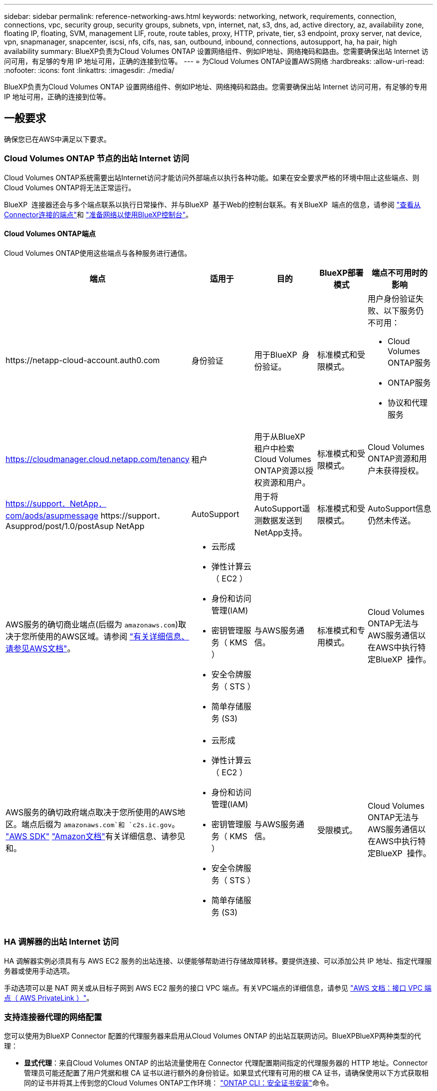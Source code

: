 ---
sidebar: sidebar 
permalink: reference-networking-aws.html 
keywords: networking, network, requirements, connection, connections, vpc, security group, security groups, subnets, vpn, internet, nat, s3, dns, ad, active directory, az, availability zone, floating IP, floating, SVM, management LIF, route, route tables, proxy, HTTP, private, tier, s3 endpoint, proxy server, nat device, vpn, snapmanager, snapcenter, iscsi, nfs, cifs, nas, san, outbound, inbound, connections, autosupport, ha, ha pair, high availability 
summary: BlueXP负责为Cloud Volumes ONTAP 设置网络组件、例如IP地址、网络掩码和路由。您需要确保出站 Internet 访问可用，有足够的专用 IP 地址可用，正确的连接到位等。 
---
= 为Cloud Volumes ONTAP设置AWS网络
:hardbreaks:
:allow-uri-read: 
:nofooter: 
:icons: font
:linkattrs: 
:imagesdir: ./media/


[role="lead"]
BlueXP负责为Cloud Volumes ONTAP 设置网络组件、例如IP地址、网络掩码和路由。您需要确保出站 Internet 访问可用，有足够的专用 IP 地址可用，正确的连接到位等。



== 一般要求

确保您已在AWS中满足以下要求。



=== Cloud Volumes ONTAP 节点的出站 Internet 访问

Cloud Volumes ONTAP系统需要出站Internet访问才能访问外部端点以执行各种功能。如果在安全要求严格的环境中阻止这些端点、则Cloud Volumes ONTAP将无法正常运行。

BlueXP  连接器还会与多个端点联系以执行日常操作、并与BlueXP  基于Web的控制台联系。有关BlueXP  端点的信息，请参阅 https://docs.netapp.com/us-en/bluexp-setup-admin/task-install-connector-on-prem.html#step-3-set-up-networking["查看从Connector连接的端点"^]和 https://docs.netapp.com/us-en/bluexp-setup-admin/reference-networking-saas-console.html["准备网络以使用BlueXP控制台"^]。



==== Cloud Volumes ONTAP端点

Cloud Volumes ONTAP使用这些端点与各种服务进行通信。

[cols="5*"]
|===
| 端点 | 适用于 | 目的 | BlueXP部署模式 | 端点不可用时的影响 


| \https://netapp-cloud-account.auth0.com | 身份验证  a| 
用于BlueXP  身份验证。
| 标准模式和受限模式。  a| 
用户身份验证失败、以下服务仍不可用：

* Cloud Volumes ONTAP服务
* ONTAP服务
* 协议和代理服务




| https://cloudmanager.cloud.netapp.com/tenancy | 租户 | 用于从BlueXP  租户中检索Cloud Volumes ONTAP资源以授权资源和用户。 | 标准模式和受限模式。 | Cloud Volumes ONTAP资源和用户未获得授权。 


| https://support．NetApp．com/aods/asupmessage \https://support．Asupprod/post/1.0/postAsup NetApp | AutoSupport | 用于将AutoSupport遥测数据发送到NetApp支持。 | 标准模式和受限模式。 | AutoSupport信息仍然未传送。 


| AWS服务的确切商业端点(后缀为 `amazonaws.com`)取决于您所使用的AWS区域。请参阅 https://docs.aws.amazon.com/general/latest/gr/rande.html["有关详细信息、请参见AWS文档"^]。  a| 
* 云形成
* 弹性计算云（ EC2 ）
* 身份和访问管理(IAM)
* 密钥管理服务（ KMS ）
* 安全令牌服务（ STS ）
* 简单存储服务 (S3)

| 与AWS服务通信。 | 标准模式和专用模式。 | Cloud Volumes ONTAP无法与AWS服务通信以在AWS中执行特定BlueXP  操作。 


| AWS服务的确切政府端点取决于您所使用的AWS地区。端点后缀为 `amazonaws.com`和 `c2s.ic.gov`。	https://docs.aws.amazon.com/AWSJavaSDK/latest/javadoc/com/amazonaws/services/s3/model/Region.html["AWS SDK"] https://docs.aws.amazon.com/general/latest/gr/rande.html["Amazon文档"]有关详细信息、请参见和。  a| 
* 云形成
* 弹性计算云（ EC2 ）
* 身份和访问管理(IAM)
* 密钥管理服务（ KMS ）
* 安全令牌服务（ STS ）
* 简单存储服务 (S3)

| 与AWS服务通信。 | 受限模式。 | Cloud Volumes ONTAP无法与AWS服务通信以在AWS中执行特定BlueXP  操作。 
|===


=== HA 调解器的出站 Internet 访问

HA 调解器实例必须具有与 AWS EC2 服务的出站连接、以便能够帮助进行存储故障转移。要提供连接、可以添加公共 IP 地址、指定代理服务器或使用手动选项。

手动选项可以是 NAT 网关或从目标子网到 AWS EC2 服务的接口 VPC 端点。有关VPC端点的详细信息，请参见 http://docs.aws.amazon.com/AmazonVPC/latest/UserGuide/vpce-interface.html["AWS 文档：接口 VPC 端点（ AWS PrivateLink ）"^]。



=== 支持连接器代理的网络配置

您可以使用为BlueXP Connector 配置的代理服务器来启用从Cloud Volumes ONTAP 的出站互联网访问。BlueXPBlueXP两种类型的代理：

* *显式代理*：来自Cloud Volumes ONTAP 的出站流量使用在 Connector 代理配置期间指定的代理服务器的 HTTP 地址。Connector管理员可能还配置了用户凭据和根 CA 证书以进行额外的身份验证。如果显式代理有可用的根 CA 证书，请确保使用以下方式获取相同的证书并将其上传到您的Cloud Volumes ONTAP工作环境：  https://docs.netapp.com/us-en/ontap-cli/security-certificate-install.html["ONTAP CLI：安全证书安装"^]命令。
* *透明代理*：网络配置为自动通过 Connector 代理路由来自Cloud Volumes ONTAP 的出站流量。设置透明代理时，Connector 管理员只需提供用于从Cloud Volumes ONTAP连接的根 CA 证书，而无需提供代理服务器的 HTTP 地址。请确保使用以下方式获取相同的根 CA 证书并将其上传到您的Cloud Volumes ONTAP工作环境：  https://docs.netapp.com/us-en/ontap-cli/security-certificate-install.html["ONTAP CLI：安全证书安装"^]命令。


有关为BlueXP Connector 配置代理服务器的信息，请参阅 https://docs.netapp.com/us-en/bluexp-setup-admin/task-configuring-proxy.html["配置Connector以使用代理服务器"^] 。



=== 专用 IP 地址

BlueXP会自动为Cloud Volumes ONTAP 分配所需数量的专用IP地址。您需要确保网络具有足够的可用专用 IP 地址。

BlueXP为Cloud Volumes ONTAP 分配的LIF数量取决于您部署的是单节点系统还是HA对。LIF 是与物理端口关联的 IP 地址。



==== 单节点系统的 IP 地址

BlueXP会将6个IP地址分配给一个节点系统。

下表提供了有关与每个专用IP地址关联的LIF的详细信息。

[cols="20,40"]
|===
| LIF | 目的 


| 集群管理 | 对整个集群（ HA 对）进行管理管理。 


| 节点管理 | 节点的管理管理。 


| 集群间 | 跨集群通信，备份和复制。 


| NAS 数据 | 通过 NAS 协议进行客户端访问。 


| iSCSI 数据 | 通过 iSCSI 协议进行客户端访问。系统也会将其用于其他重要的网络工作流。此LIF为必填项、不应删除。 


| Storage VM管理 | Storage VM 管理 LIF 与 SnapCenter 等管理工具结合使用。 
|===


==== HA 对的 IP 地址

与单节点系统相比， HA 对所需的 IP 地址更多。这些 IP 地址分布在不同的以太网接口上，如下图所示：

image:diagram_cvo_aws_networking_ha.png["显示 AWS 中 Cloud Volumes ONTAP HA 配置上的 eth0 ， eth1 ， eth2 的示意图。"]

HA 对所需的专用 IP 地址数量取决于您选择的部署模式。部署在 _single AWS 可用性区域（ AZ ）中的 HA 对需要 15 个专用 IP 地址，而部署在 _Multiple _ AZs 中的 HA 对则需要 13 个专用 IP 地址。

下表提供了有关与每个专用 IP 地址关联的 LIF 的详细信息。

[cols="20,20,20,40"]
|===
| LIF | 接口 | Node | 目的 


| 集群管理 | eth0 | 节点 1 | 对整个集群（ HA 对）进行管理管理。 


| 节点管理 | eth0 | 节点 1 和节点 2 | 节点的管理管理。 


| 集群间 | eth0 | 节点 1 和节点 2 | 跨集群通信，备份和复制。 


| NAS 数据 | eth0 | 节点 1 | 通过 NAS 协议进行客户端访问。 


| iSCSI 数据 | eth0 | 节点 1 和节点 2 | 通过 iSCSI 协议进行客户端访问。系统也会将其用于其他重要的网络工作流。这些LIF是必需的、不应删除。 


| 集群连接 | Eth1 | 节点 1 和节点 2 | 使节点可以彼此通信并在集群中移动数据。 


| HA 连接 | Eth2 | 节点 1 和节点 2 | 发生故障转移时两个节点之间的通信。 


| RSM iSCSI 流量 | Eth3. | 节点 1 和节点 2 | RAID SyncMirror iSCSI 流量以及两个 Cloud Volumes ONTAP 节点与调解器之间的通信。 


| 调解器 | eth0 | 调解器 | 节点与调解器之间的通信通道，用于协助存储接管和交还过程。 
|===
[cols="20,20,20,40"]
|===
| LIF | 接口 | Node | 目的 


| 节点管理 | eth0 | 节点 1 和节点 2 | 节点的管理管理。 


| 集群间 | eth0 | 节点 1 和节点 2 | 跨集群通信，备份和复制。 


| iSCSI 数据 | eth0 | 节点 1 和节点 2 | 通过 iSCSI 协议进行客户端访问。这些LIF还可管理节点之间浮动IP地址的迁移。这些LIF是必需的、不应删除。 


| 集群连接 | Eth1 | 节点 1 和节点 2 | 使节点可以彼此通信并在集群中移动数据。 


| HA 连接 | Eth2 | 节点 1 和节点 2 | 发生故障转移时两个节点之间的通信。 


| RSM iSCSI 流量 | Eth3. | 节点 1 和节点 2 | RAID SyncMirror iSCSI 流量以及两个 Cloud Volumes ONTAP 节点与调解器之间的通信。 


| 调解器 | eth0 | 调解器 | 节点与调解器之间的通信通道，用于协助存储接管和交还过程。 
|===

TIP: 如果部署在多个可用性区域中，则会与多个 LIF 关联 link:reference-networking-aws.html#floatingips["浮动 IP 地址"]，不计入 AWS 专用 IP 限制。



=== 安全组

您无需创建安全组、因为BlueXP可以为您创建安全组。如果您需要使用自己的，请参见 link:reference-security-groups.html["安全组规则"]。


TIP: 正在查找有关连接器的信息？ https://docs.netapp.com/us-en/bluexp-setup-admin/reference-ports-aws.html["查看Connector的安全组规则"^]



=== 数据分层连接

如果要将 EBS 用作性能层、将 AWS S3 用作容量层、则必须确保 Cloud Volumes ONTAP 与 S3 建立连接。提供该连接的最佳方法是创建到 S3 服务的 VPC 端点。有关说明，请参阅 https://docs.aws.amazon.com/AmazonVPC/latest/UserGuide/vpce-gateway.html#create-gateway-endpoint["AWS 文档：创建网关端点"^]。

创建 VPC 端点时，请确保选择与 Cloud Volumes ONTAP 实例对应的区域、 VPC 和路由表。您还必须修改安全组才能添加出站 HTTPS 规则、该规则允许通信到 S3 端点。否则， Cloud Volumes ONTAP 无法连接到 S3 服务。

如果遇到任何问题、请参见 https://aws.amazon.com/premiumsupport/knowledge-center/connect-s3-vpc-endpoint/["AWS 支持知识中心：为什么我无法使用网关 VPC 端点连接到 S3 存储分段？"^]



=== 连接到 ONTAP 系统

要在AWS中的Cloud Volumes ONTAP 系统与其他网络中的ONTAP 系统之间复制数据、您必须在AWS VPC与其他网络(例如企业网络)之间建立VPN连接。有关说明，请参阅 https://docs.aws.amazon.com/AmazonVPC/latest/UserGuide/SetUpVPNConnections.html["AWS 文档：设置 AWS VPN 连接"^]。



=== 用于 CIFS 的 DNS 和 Active Directory

如果要配置 CIFS 存储、必须在 AWS 中设置 DNS 和 Active Directory 或将内部设置扩展到 AWS 。

DNS 服务器必须为 Active Directory 环境提供名称解析服务。您可以将 DHCP 选项集配置为使用默认的 EC2 DNS 服务器、该服务器不能是 Active Directory 环境使用的 DNS 服务器。

有关说明，请参阅 https://aws-quickstart.github.io/quickstart-microsoft-activedirectory/["AWS 文档： AWS 云上的 Active Directory 域服务：快速入门参考部署"^]。



=== VPC共享

从9.11.1版开始、具有VPC共享的AWS支持Cloud Volumes ONTAP HA对。通过VPC共享、您的组织可以与其他AWS帐户共享子网。要使用此配置、您必须设置AWS环境、然后使用API部署HA对。

link:task-deploy-aws-shared-vpc.html["了解如何在共享子网中部署HA对"]。



== 多个 AZs 中 HA 对的要求

其他 AWS 网络要求适用于使用多可用性区域（ Azs ）的 Cloud Volumes ONTAP HA 配置。在启动HA对之前、您应查看这些要求、因为在创建工作环境时、您必须在BlueXP中输入网络详细信息。

要了解HA对的工作原理，请参见link:concept-ha.html["高可用性对"]。

可用性区域:: 此 HA 部署模型使用多个 AUS 来确保数据的高可用性。您应该为每个 Cloud Volumes ONTAP 实例和调解器实例使用专用的 AZ ，该实例在 HA 对之间提供通信通道。


每个可用性区域都应有一个子网。

[[floatingips]]
用于 NAS 数据和集群 /SVM 管理的浮动 IP 地址:: 多个 AZs 中的 HA 配置使用浮动 IP 地址，如果发生故障，这些地址会在节点之间迁移。除非您自己，否则它们不能从 VPC 外部本机访问 link:task-setting-up-transit-gateway.html["设置 AWS 传输网关"]。
+
--
一个浮动 IP 地址用于集群管理、一个用于节点 1 上的 NFS/CIFS 数据、一个用于节点 2 上的 NFS/CIFS 数据。SVM 管理的第四个浮动 IP 地址是可选的。


NOTE: 如果将 SnapDrive for Windows 或 SnapCenter 与 HA 对结合使用，则 SVM 管理 LIF 需要浮动 IP 地址。

创建Cloud Volumes ONTAP HA工作环境时、您需要在BlueXP中输入浮动IP地址。BlueXP在启动系统时会将IP地址分配给HA对。

对于部署 HA 配置的 AWS 区域中的所有 vPC ，浮动 IP 地址必须不在 CIDR 块的范围内。将浮动 IP 地址视为您所在地区 VPC 之外的逻辑子网。

以下示例显示了 AWS 区域中浮动 IP 地址与 VPC 之间的关系。虽然浮动 IP 地址不在所有 VPC 的 CIDR 块之外，但它们可以通过路由表路由到子网。

image:diagram_ha_floating_ips.png["一个概念图，显示了 AWS 区域中五个 vPC 的 CIDR 块以及 VPC 的 CIDR 块之外的三个浮动 IP 地址。"]


NOTE: BlueXP会自动创建静态IP地址、用于从VPC外部的客户端进行iSCSI访问和NAS访问。您无需满足这些类型的 IP 地址的任何要求。

--
传输网关，用于从 VPC 外部启用浮动 IP 访问:: 如果需要， link:task-setting-up-transit-gateway.html["设置 AWS 传输网关"] 允许从 HA 对所在的 VPC 外部访问 HA 对的浮动 IP 地址。
路由表:: 在BlueXP中指定浮动IP地址后、系统将提示您选择应包含浮动IP地址路由的路由表。这将启用客户端对 HA 对的访问。
+
--
如果VPC中的子网只有一个路由表(主路由表)、则BlueXP会自动将浮动IP地址添加到该路由表中。如果您有多个路由表，则在启动 HA 对时选择正确的路由表非常重要。否则，某些客户端可能无法访问 Cloud Volumes ONTAP 。

例如，您可能有两个子网与不同的路由表相关联。如果选择路由表 A ，而不选择路由表 B ，则与路由表 A 关联的子网中的客户端可以访问 HA 对，但与路由表 B 关联的子网中的客户端无法访问。

有关路由表的详细信息，请参阅 http://docs.aws.amazon.com/AmazonVPC/latest/UserGuide/VPC_Route_Tables.html["AWS 文档：路由表"^]。

--
与 NetApp 管理工具的连接:: 要对多个 AZs 中的 HA 配置使用 NetApp 管理工具，您可以选择两种连接方式：
+
--
. 在其他 VPC 和中部署 NetApp 管理工具 link:task-setting-up-transit-gateway.html["设置 AWS 传输网关"]。通过网关，可以从 VPC 外部访问集群管理接口的浮动 IP 地址。
. 在与 NAS 客户端具有类似路由配置的同一 VPC 中部署 NetApp 管理工具。


--




=== HA 配置示例

下图显示了多个 AZs 中特定于 HA 对的网络组件：三个可用性区域，三个子网，浮动 IP 地址和路由表。

image:diagram_ha_networking.png["显示 Cloud Volumes ONTAP HA 架构中组件的概念映像：两个 Cloud Volumes ONTAP 节点和一个调解器实例，每个节点位于不同的可用性区域。"]



== 连接器的要求

如果尚未创建Connector、则还应查看Connector的网络要求。

* https://docs.netapp.com/us-en/bluexp-setup-admin/task-quick-start-connector-aws.html["查看连接器的网络要求"^]
* https://docs.netapp.com/us-en/bluexp-setup-admin/reference-ports-aws.html["AWS中的安全组规则"^]


.相关主题
* link:task-verify-autosupport.html["验证Cloud Volumes ONTAP的AutoSupport设置"]
* https://docs.netapp.com/us-en/ontap/networking/ontap_internal_ports.html["了解ONTAP内部端口"^](英文)

